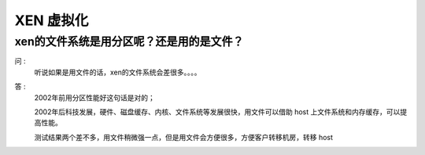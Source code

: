 XEN 虚拟化
==============================


xen的文件系统是用分区呢？还是用的是文件？
~~~~~~~~~~~~~~~~~~~~~~~~~~~~~~~~~~~~~~~~~~~~~~~~~~~~~~~
问 :
    听说如果是用文件的话，xen的文件系统会差很多。。。。

答 : 
    2002年前用分区性能好这句话是对的；

    2002年后科技发展，硬件、磁盘缓存、内核、文件系统等发展很快，用文件可以借助 host 上文件系统和内存缓存，可以提高性能。

    测试结果两个差不多，用文件稍微强一点，但是用文件会方便很多，方便客户转移机房，转移 host



